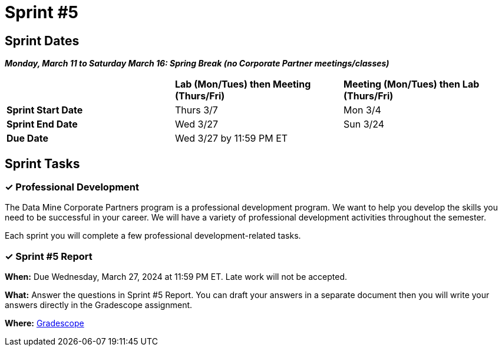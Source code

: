 = Sprint #5

== Sprint Dates

*_Monday, March 11 to Saturday March 16:  Spring Break (no Corporate Partner meetings/classes)_*

[cols="<.^1,^.^1,^.^1"]
|===

| |*Lab (Mon/Tues) then Meeting (Thurs/Fri)* |*Meeting (Mon/Tues) then Lab (Thurs/Fri)*

|*Sprint Start Date*
|Thurs 3/7
|Mon 3/4

|*Sprint End Date*
|Wed 3/27
|Sun 3/24

|*Due Date*
2+| Wed 3/27 by 11:59 PM ET

|===

== Sprint Tasks

=== &#10003; Professional Development 

The Data Mine Corporate Partners program is a professional development program. We want to help you develop the skills you need to be successful in your career. We will have a variety of professional development activities throughout the semester.

Each sprint you will complete a few professional development-related tasks. 
// In this sprint, we will review Initiative & Following Through and Presentation Strategies.

// ++++
// <html>
// <head>
// <meta name="viewport" content="width=device-width, initial-scale=1">
// <style>
// .accordion {
//   background-color: #eee;
//   color: #444;
//   cursor: pointer;
//   padding: 18px;
//   width: 100%;
//   border: none;
//   text-align: left;
//   outline: none;
//   font-size: 15px;
//   transition: 0.4s;
// }

// .active, .accordion:hover {
//   background-color: #ccc;
// }

// .accordion:after {
//   content: '\002B';
//   color: #777;
//   font-weight: bold;
//   float: right;
//   margin-left: 5px;
// }

// .active:after {
//   content: "\2212";
// }

// .panel {
//   padding: 0 18px;
//   background-color: white;
//   max-height: 0;
//   overflow: hidden;
//   transition: max-height 0.2s ease-out;
// }
// </style>
// </head>
// <body>
// <button class="accordion">Initiative & Following Through</button>
// <div class="panel">
// 	<div>
// 		<p><b>When: </b>Due Wednesday, November 1, 2023 at 11:59 PM ET. Late work will not be accepted. 
// 		</p>
// 	</div>
// 	<div>
// 		<p><b>What: </b>Watch this video <a href="https://www.youtube.com/watch?v=hn9so1zVfR0">The Science of Taking Action</a> and complete a short assessment on Gradescope</p>
// 	</div>
// 	<div>
// 		<p><b>Where: </b>Complete the knowledge check for this professional development training in <a href="https://www.gradescope.com/">Gradescope</a> in the assignment "Sprint 5: Professional Development".</a></p>
//   </div>
// </div>
// <button class="accordion">Presentation Strategies: Data Storytelling  </button>
// <div class="panel">
// 	<div>
// 		<p><b>When: </b>Due Wednesday, November 1, 2023 at 11:59 PM ET. Late work will not be accepted. 
// 		</p>
// 	</div>
// 	<div>
// 		<p><b>What: </b> Watch <a href="https://www.youtube.com/watch?v=6xsvGYIxJok"> Making Data Mean More Through Storytelling </a> and complete a short assessment on Gradescope.</a> </p>

// 	</div>
// 	<div>
// 		<p><b>Where: </b> Complete the knowledge check for this professional development training on <a href="https://www.gradescope.com/">Gradescope</a> in the assignment "Sprint 5: Professional Development".</a></p>
//   </div>
// </div>

// <script>
// var acc = document.getElementsByClassName("accordion");
// var i;

// for (i = 0; i < acc.length; i++) {
//   acc[i].addEventListener("click", function() {
//     this.classList.toggle("active");
//     var panel = this.nextElementSibling;
//     if (panel.style.maxHeight) {
//       panel.style.maxHeight = null;
//     } else {
//       panel.style.maxHeight = panel.scrollHeight + "px";
//     } 
//   });
// }
// </script>

// </body>
// </html>
// ++++

=== &#10003; Sprint #5  Report 

*When:* Due Wednesday, March 27, 2024 at 11:59 PM ET. Late work will not be accepted. 

*What:* Answer the questions in Sprint #5 Report. You can draft your answers in a separate document then you will write your answers directly in the Gradescope assignment.  

*Where:* link:https://www.gradescope.com/[Gradescope] 
